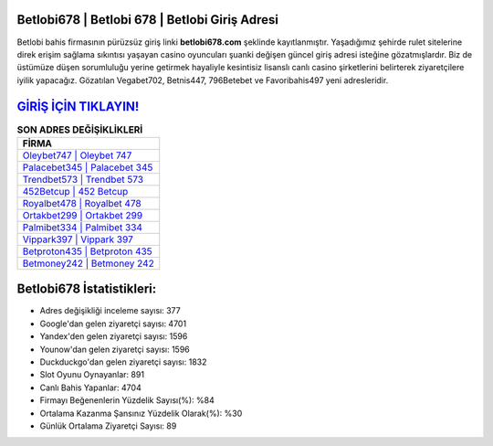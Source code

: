 ﻿Betlobi678 | Betlobi 678 | Betlobi Giriş Adresi
===================================

.. image:: images/betlobi-giris.jpg
   :width: 600
   
Betlobi bahis firmasının pürüzsüz giriş linki **betlobi678.com** şeklinde kayıtlanmıştır. Yaşadığımız şehirde rulet sitelerine direk erişim sağlama sıkıntısı yaşayan casino oyuncuları şuanki değişen güncel giriş adresi isteğine gözatmışlardır. Biz de üstümüze düşen sorumluluğu yerine getirmek hayaliyle kesintisiz lisanslı canlı casino şirketlerini belirterek ziyaretçilere iyilik yapacağız. Gözatılan Vegabet702, Betnis447, 796Betebet ve Favoribahis497 yeni adresleridir.

`GİRİŞ İÇİN TIKLAYIN! <https://uclck.me/gonow>`_
==============

.. list-table:: **SON ADRES DEĞİŞİKLİKLERİ**
   :widths: 100
   :header-rows: 1

   * - FİRMA
   * - `Oleybet747 | Oleybet 747 <oleybet747-oleybet-747-oleybet-giris-adresi.html>`_
   * - `Palacebet345 | Palacebet 345 <palacebet345-palacebet-345-palacebet-giris-adresi.html>`_
   * - `Trendbet573 | Trendbet 573 <trendbet573-trendbet-573-trendbet-giris-adresi.html>`_	 
   * - `452Betcup | 452 Betcup <452betcup-452-betcup-betcup-giris-adresi.html>`_	 
   * - `Royalbet478 | Royalbet 478 <royalbet478-royalbet-478-royalbet-giris-adresi.html>`_ 
   * - `Ortakbet299 | Ortakbet 299 <ortakbet299-ortakbet-299-ortakbet-giris-adresi.html>`_
   * - `Palmibet334 | Palmibet 334 <palmibet334-palmibet-334-palmibet-giris-adresi.html>`_	 
   * - `Vippark397 | Vippark 397 <vippark397-vippark-397-vippark-giris-adresi.html>`_
   * - `Betproton435 | Betproton 435 <betproton435-betproton-435-betproton-giris-adresi.html>`_
   * - `Betmoney242 | Betmoney 242 <betmoney242-betmoney-242-betmoney-giris-adresi.html>`_
	 
Betlobi678 İstatistikleri:
===================================	 
* Adres değişikliği inceleme sayısı: 377
* Google'dan gelen ziyaretçi sayısı: 4701
* Yandex'den gelen ziyaretçi sayısı: 1596
* Younow'dan gelen ziyaretçi sayısı: 1596
* Duckduckgo'dan gelen ziyaretçi sayısı: 1832
* Slot Oyunu Oynayanlar: 891
* Canlı Bahis Yapanlar: 4704
* Firmayı Beğenenlerin Yüzdelik Sayısı(%): %84
* Ortalama Kazanma Şansınız Yüzdelik Olarak(%): %30
* Günlük Ortalama Ziyaretçi Sayısı: 89
